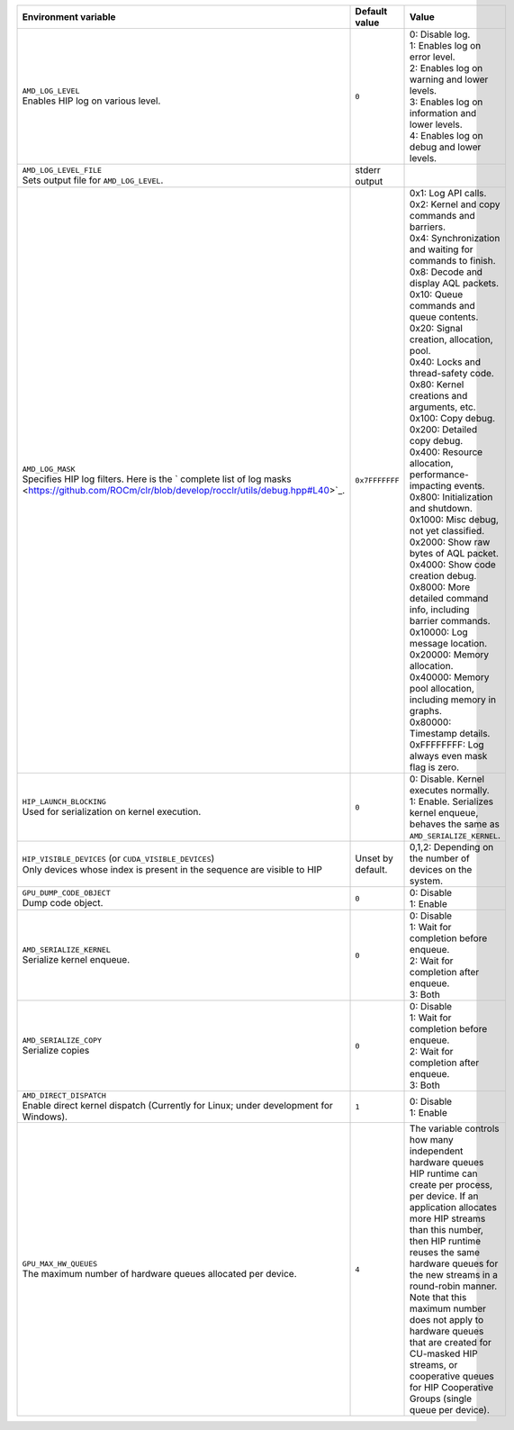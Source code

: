 .. list-table::
    :header-rows: 1
    :widths: 35,14,51

    * - **Environment variable**
      - **Default value**
      - **Value**

    * - | ``AMD_LOG_LEVEL``
        | Enables HIP log on various level.
      - ``0``
      - | 0: Disable log.
        | 1: Enables log on error level.
        | 2: Enables log on warning and lower levels.
        | 3: Enables log on information and lower levels.
        | 4: Enables log on debug and lower levels.

    * - | ``AMD_LOG_LEVEL_FILE``
        | Sets output file for ``AMD_LOG_LEVEL``.
      - stderr output
      - 

    * - | ``AMD_LOG_MASK``
        | Specifies HIP log filters. Here is the ` complete list of log masks <https://github.com/ROCm/clr/blob/develop/rocclr/utils/debug.hpp#L40>`_.
      - ``0x7FFFFFFF``
      - | 0x1: Log API calls.
        | 0x2: Kernel and copy commands and barriers.
        | 0x4: Synchronization and waiting for commands to finish.
        | 0x8: Decode and display AQL packets.
        | 0x10: Queue commands and queue contents.
        | 0x20: Signal creation, allocation, pool.
        | 0x40: Locks and thread-safety code.
        | 0x80: Kernel creations and arguments, etc.
        | 0x100: Copy debug.
        | 0x200: Detailed copy debug.
        | 0x400: Resource allocation, performance-impacting events.
        | 0x800: Initialization and shutdown.
        | 0x1000: Misc debug, not yet classified.
        | 0x2000: Show raw bytes of AQL packet.
        | 0x4000: Show code creation debug.
        | 0x8000: More detailed command info, including barrier commands.
        | 0x10000: Log message location.
        | 0x20000: Memory allocation.
        | 0x40000: Memory pool allocation, including memory in graphs.
        | 0x80000: Timestamp details.
        | 0xFFFFFFFF: Log always even mask flag is zero.

    * - | ``HIP_LAUNCH_BLOCKING``
        | Used for serialization on kernel execution.
      - ``0``
      - | 0: Disable. Kernel executes normally.
        | 1: Enable. Serializes kernel enqueue, behaves the same as ``AMD_SERIALIZE_KERNEL``.

    * - | ``HIP_VISIBLE_DEVICES`` (or ``CUDA_VISIBLE_DEVICES``)
        | Only devices whose index is present in the sequence are visible to HIP
      - Unset by default.
      - 0,1,2: Depending on the number of devices on the system.

    * - | ``GPU_DUMP_CODE_OBJECT``
        | Dump code object.
      - ``0``
      - | 0: Disable
        | 1: Enable

    * - | ``AMD_SERIALIZE_KERNEL``
        | Serialize kernel enqueue.
      - ``0``
      - | 0: Disable
        | 1: Wait for completion before enqueue.
        | 2: Wait for completion after enqueue.
        | 3: Both

    * - | ``AMD_SERIALIZE_COPY``
        | Serialize copies
      - ``0``
      - | 0: Disable
        | 1: Wait for completion before enqueue.
        | 2: Wait for completion after enqueue.
        | 3: Both

    * - | ``AMD_DIRECT_DISPATCH``
        | Enable direct kernel dispatch (Currently for Linux; under development for Windows).
      - ``1``
      - | 0: Disable
        | 1: Enable

    * - | ``GPU_MAX_HW_QUEUES``
        | The maximum number of hardware queues allocated per device.
      - ``4``
      - The variable controls how many independent hardware queues HIP runtime can create per process,
        per device. If an application allocates more HIP streams than this number, then HIP runtime reuses
        the same hardware queues for the new streams in a round-robin manner. Note that this maximum
        number does not apply to hardware queues that are created for CU-masked HIP streams, or
        cooperative queues for HIP Cooperative Groups (single queue per device).